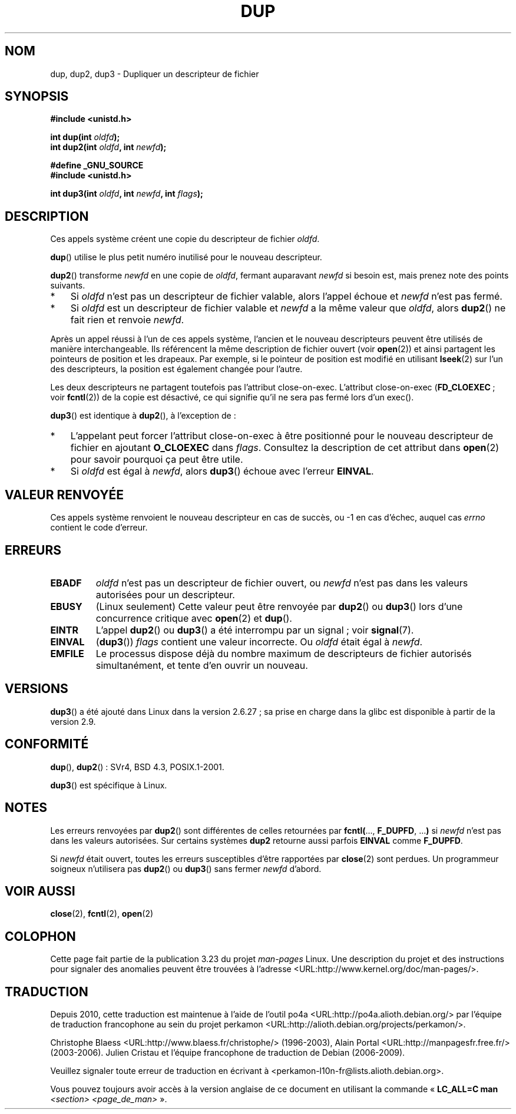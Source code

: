 .\" Hey Emacs! This file is -*- nroff -*- source.
.\"
.\" This manpage is Copyright (C) 1992 Drew Eckhardt;
.\" and Copyright (C) 1993 Michael Haardt, Ian Jackson.
.\" and Copyright (C) 2005, 2008 Michael Kerrisk <mtk.manpages@gmail.com>
.\"
.\" Permission is granted to make and distribute verbatim copies of this
.\" manual provided the copyright notice and this permission notice are
.\" preserved on all copies.
.\"
.\" Permission is granted to copy and distribute modified versions of this
.\" manual under the conditions for verbatim copying, provided that the
.\" entire resulting derived work is distributed under the terms of a
.\" permission notice identical to this one.
.\"
.\" Since the Linux kernel and libraries are constantly changing, this
.\" manual page may be incorrect or out-of-date.  The author(s) assume no
.\" responsibility for errors or omissions, or for damages resulting from
.\" the use of the information contained herein.  The author(s) may not
.\" have taken the same level of care in the production of this manual,
.\" which is licensed free of charge, as they might when working
.\" professionally.
.\"
.\" Formatted or processed versions of this manual, if unaccompanied by
.\" the source, must acknowledge the copyright and authors of this work.
.\"
.\" Modified 1993-07-21, Rik Faith <faith@cs.unc.edu>
.\" Modified 1994-08-21, Michael Chastain <mec@shell.portal.com>:
.\"   Fixed typoes.
.\" Modified 1997-01-31, Eric S. Raymond <esr@thyrsus.com>
.\" Modified 2002-09-28, aeb
.\" 2009-01-12, mtk, reordered text in DESCRIPTION and added some
.\"     details for dup2().
.\" 2008-10-09, mtk: add description of dup3()
.\"
.\"*******************************************************************
.\"
.\" This file was generated with po4a. Translate the source file.
.\"
.\"*******************************************************************
.TH DUP 2 "9 octobre 2008" Linux "Manuel du programmeur Linux"
.SH NOM
dup, dup2, dup3 \- Dupliquer un descripteur de fichier
.SH SYNOPSIS
.nf
\fB#include <unistd.h>\fP
.sp
\fBint dup(int \fP\fIoldfd\fP\fB);\fP
\fBint dup2(int \fP\fIoldfd\fP\fB, int \fP\fInewfd\fP\fB);\fP
.sp
\fB#define _GNU_SOURCE\fP
\fB#include <unistd.h>\fP
.sp
\fBint dup3(int \fP\fIoldfd\fP\fB, int \fP\fInewfd\fP\fB, int \fP\fIflags\fP\fB);\fP
.fi
.SH DESCRIPTION
Ces appels système créent une copie du descripteur de fichier \fIoldfd\fP.

\fBdup\fP() utilise le plus petit numéro inutilisé pour le nouveau descripteur.

\fBdup2\fP() transforme \fInewfd\fP en une copie de \fIoldfd\fP, fermant auparavant
\fInewfd\fP si besoin est, mais prenez note des points suivants.
.IP * 3
Si \fIoldfd\fP n'est pas un descripteur de fichier valable, alors l'appel
échoue et \fInewfd\fP n'est pas fermé.
.IP *
Si \fIoldfd\fP est un descripteur de fichier valable et \fInewfd\fP a la même
valeur que \fIoldfd\fP, alors \fBdup2\fP() ne fait rien et renvoie \fInewfd\fP.
.PP
Après un appel réussi à l'un de ces appels système, l'ancien et le nouveau
descripteurs peuvent être utilisés de manière interchangeable. Ils
référencent la même description de fichier ouvert (voir \fBopen\fP(2)) et ainsi
partagent les pointeurs de position et les drapeaux. Par exemple, si le
pointeur de position est modifié en utilisant \fBlseek\fP(2) sur l'un des
descripteurs, la position est également changée pour l'autre.

Les deux descripteurs ne partagent toutefois pas l'attribut
close\(hyon\(hyexec. L'attribut close\(hyon\(hyexec (\fBFD_CLOEXEC\fP\ ; voir
\fBfcntl\fP(2)) de la copie est désactivé, ce qui signifie qu'il ne sera pas
fermé lors d'un exec().

\fBdup3\fP() est identique à \fBdup2\fP(), à l'exception de\ :
.IP * 3
L'appelant peut forcer l'attribut close\-on\-exec à être positionné pour le
nouveau descripteur de fichier en ajoutant \fBO_CLOEXEC\fP dans
\fIflags\fP. Consultez la description de cet attribut dans \fBopen\fP(2) pour
savoir pourquoi ça peut être utile.
.IP *
.\" FIXME . To confirm with Al Viro that this was intended, and its rationale
Si \fIoldfd\fP est égal à \fInewfd\fP, alors \fBdup3\fP() échoue avec l'erreur
\fBEINVAL\fP.
.SH "VALEUR RENVOYÉE"
Ces appels système renvoient le nouveau descripteur en cas de succès, ou \-1
en cas d'échec, auquel cas \fIerrno\fP contient le code d'erreur.
.SH ERREURS
.TP 
\fBEBADF\fP
\fIoldfd\fP n'est pas un descripteur de fichier ouvert, ou \fInewfd\fP n'est pas
dans les valeurs autorisées pour un descripteur.
.TP 
\fBEBUSY\fP
(Linux seulement) Cette valeur peut être renvoyée par \fBdup2\fP() ou \fBdup3\fP()
lors d'une concurrence critique avec \fBopen\fP(2) et \fBdup\fP().
.TP 
\fBEINTR\fP
L'appel \fBdup2\fP() ou \fBdup3\fP() a été interrompu par un signal\ ; voir
\fBsignal\fP(7).
.TP 
\fBEINVAL\fP
.\" FIXME . To confirm with Al Viro that this was intended, and its rationale
(\fBdup3\fP()) \fIflags\fP contient une valeur incorrecte. Ou \fIoldfd\fP était égal
à \fInewfd\fP.
.TP 
\fBEMFILE\fP
Le processus dispose déjà du nombre maximum de descripteurs de fichier
autorisés simultanément, et tente d'en ouvrir un nouveau.
.SH VERSIONS
\fBdup3\fP() a été ajouté dans Linux dans la version 2.6.27\ ; sa prise en
charge dans la glibc est disponible à partir de la version 2.9.
.SH CONFORMITÉ
\fBdup\fP(), \fBdup2\fP()\ : SVr4, BSD\ 4.3, POSIX.1\-2001.

.\" SVr4 documents additional
.\" EINTR and ENOLINK error conditions.  POSIX.1 adds EINTR.
.\" The EBUSY return is Linux-specific.
\fBdup3\fP() est spécifique à Linux.
.SH NOTES
Les erreurs renvoyées par \fBdup2\fP() sont différentes de celles retournées
par \fBfcntl(\fP..., \fBF_DUPFD\fP, ...\fB)\fP si \fInewfd\fP n'est pas dans les valeurs
autorisées. Sur certains systèmes \fBdup2\fP retourne aussi parfois \fBEINVAL\fP
comme \fBF_DUPFD\fP.

Si \fInewfd\fP était ouvert, toutes les erreurs susceptibles d'être rapportées
par \fBclose\fP(2) sont perdues. Un programmeur soigneux n'utilisera pas
\fBdup2\fP() ou \fBdup3\fP() sans fermer \fInewfd\fP d'abord.
.SH "VOIR AUSSI"
\fBclose\fP(2), \fBfcntl\fP(2), \fBopen\fP(2)
.SH COLOPHON
Cette page fait partie de la publication 3.23 du projet \fIman\-pages\fP
Linux. Une description du projet et des instructions pour signaler des
anomalies peuvent être trouvées à l'adresse
<URL:http://www.kernel.org/doc/man\-pages/>.
.SH TRADUCTION
Depuis 2010, cette traduction est maintenue à l'aide de l'outil
po4a <URL:http://po4a.alioth.debian.org/> par l'équipe de
traduction francophone au sein du projet perkamon
<URL:http://alioth.debian.org/projects/perkamon/>.
.PP
Christophe Blaess <URL:http://www.blaess.fr/christophe/> (1996-2003),
Alain Portal <URL:http://manpagesfr.free.fr/> (2003-2006).
Julien Cristau et l'équipe francophone de traduction de Debian\ (2006-2009).
.PP
Veuillez signaler toute erreur de traduction en écrivant à
<perkamon\-l10n\-fr@lists.alioth.debian.org>.
.PP
Vous pouvez toujours avoir accès à la version anglaise de ce document en
utilisant la commande
«\ \fBLC_ALL=C\ man\fR \fI<section>\fR\ \fI<page_de_man>\fR\ ».
